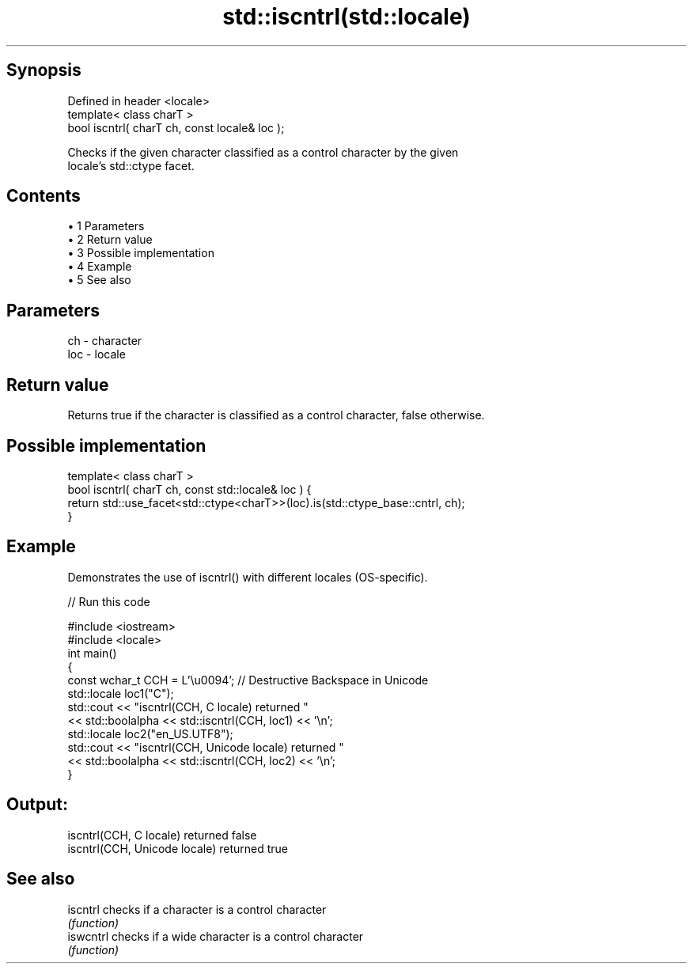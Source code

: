 .TH std::iscntrl(std::locale) 3 "Apr 19 2014" "1.0.0" "C++ Standard Libary"
.SH Synopsis
   Defined in header <locale>
   template< class charT >
   bool iscntrl( charT ch, const locale& loc );

   Checks if the given character classified as a control character by the given
   locale's std::ctype facet.

.SH Contents

     • 1 Parameters
     • 2 Return value
     • 3 Possible implementation
     • 4 Example
     • 5 See also

.SH Parameters

   ch  - character
   loc - locale

.SH Return value

   Returns true if the character is classified as a control character, false otherwise.

.SH Possible implementation

   template< class charT >
   bool iscntrl( charT ch, const std::locale& loc ) {
       return std::use_facet<std::ctype<charT>>(loc).is(std::ctype_base::cntrl, ch);
   }

.SH Example

   Demonstrates the use of iscntrl() with different locales (OS-specific).

   
// Run this code

 #include <iostream>
 #include <locale>
 int main()
 {
     const wchar_t CCH = L'\\u0094'; // Destructive Backspace in Unicode
  
     std::locale loc1("C");
     std::cout << "iscntrl(CCH, C locale) returned "
               << std::boolalpha << std::iscntrl(CCH, loc1) << '\\n';
  
     std::locale loc2("en_US.UTF8");
     std::cout << "iscntrl(CCH, Unicode locale) returned "
               << std::boolalpha << std::iscntrl(CCH, loc2) << '\\n';
 }

.SH Output:

 iscntrl(CCH, C locale) returned false
 iscntrl(CCH, Unicode locale) returned true

.SH See also

   iscntrl  checks if a character is a control character
            \fI(function)\fP
   iswcntrl checks if a wide character is a control character
            \fI(function)\fP
